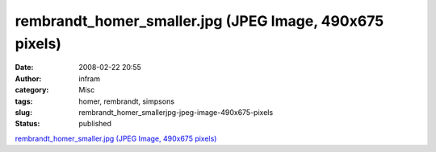 rembrandt_homer_smaller.jpg (JPEG Image, 490x675 pixels)
########################################################
:date: 2008-02-22 20:55
:author: infram
:category: Misc
:tags: homer, rembrandt, simpsons
:slug: rembrandt_homer_smallerjpg-jpeg-image-490x675-pixels
:status: published

`rembrandt\_homer\_smaller.jpg (JPEG Image, 490x675
pixels) <http://www.limpfish.com/b3ta/rembrandt_homer_smaller.jpg>`__
